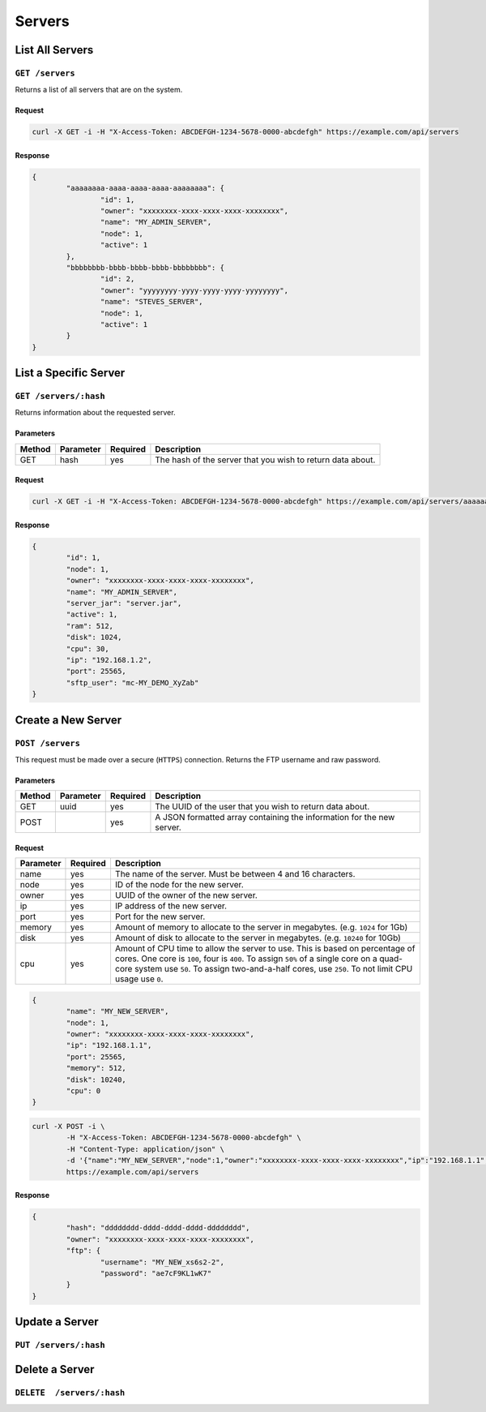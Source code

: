 Servers
#######

List All Servers
================
``GET /servers``
----------------
Returns a list of all servers that are on the system.

Request
^^^^^^^
.. code-block:: curl

	curl -X GET -i -H "X-Access-Token: ABCDEFGH-1234-5678-0000-abcdefgh" https://example.com/api/servers

Response
^^^^^^^^
.. code-block:: json

	{
		"aaaaaaaa-aaaa-aaaa-aaaa-aaaaaaaa": {
			"id": 1,
			"owner": "xxxxxxxx-xxxx-xxxx-xxxx-xxxxxxxx",
			"name": "MY_ADMIN_SERVER",
			"node": 1,
			"active": 1
		},
		"bbbbbbbb-bbbb-bbbb-bbbb-bbbbbbbb": {
			"id": 2,
			"owner": "yyyyyyyy-yyyy-yyyy-yyyy-yyyyyyyy",
			"name": "STEVES_SERVER",
			"node": 1,
			"active": 1
		}
	}

List a Specific Server
======================
``GET /servers/:hash``
----------------------
Returns information about the requested server.

Parameters
^^^^^^^^^^
+--------+------------+-----------+------------------------------------------------------------+
| Method | Parameter  | Required  | Description                                                |
+========+============+===========+============================================================+
| GET    | hash       | yes       | The hash of the server that you wish to return data about. |
+--------+------------+-----------+------------------------------------------------------------+

Request
^^^^^^^
.. code-block:: curl

	curl -X GET -i -H "X-Access-Token: ABCDEFGH-1234-5678-0000-abcdefgh" https://example.com/api/servers/aaaaaaaa-aaaa-aaaa-aaaa-aaaaaaaa

Response
^^^^^^^^
.. code-block:: json

	{
		"id": 1,
		"node": 1,
		"owner": "xxxxxxxx-xxxx-xxxx-xxxx-xxxxxxxx",
		"name": "MY_ADMIN_SERVER",
		"server_jar": "server.jar",
		"active": 1,
		"ram": 512,
		"disk": 1024,
		"cpu": 30,
		"ip": "192.168.1.2",
		"port": 25565,
		"sftp_user": "mc-MY_DEMO_XyZab"
	}

Create a New Server
===================
``POST /servers``
-----------------
This request must be made over a secure (``HTTPS``) connection. Returns the FTP username and raw password.

Parameters
^^^^^^^^^^
+--------+------------+-----------+-----------------------------------------------------------------------+
| Method | Parameter  | Required  | Description                                                           |
+========+============+===========+=======================================================================+
| GET    | uuid       | yes       | The UUID of the user that you wish to return data about.              |
+--------+------------+-----------+-----------------------------------------------------------------------+
| POST   |            | yes       | A JSON formatted array containing the information for the new server. |
+--------+------------+-----------+-----------------------------------------------------------------------+

Request
^^^^^^^
+-----------+----------+--------------------------------------------------------------------------------------------------------------------------------------------------------------------------------------------------------------------------------------------------------------------------------+
| Parameter | Required | Description                                                                                                                                                                                                                                                                    |
+===========+==========+================================================================================================================================================================================================================================================================================+
| name      | yes      | The name of the server. Must be between 4 and 16 characters.                                                                                                                                                                                                                   |
+-----------+----------+--------------------------------------------------------------------------------------------------------------------------------------------------------------------------------------------------------------------------------------------------------------------------------+
| node      | yes      | ID of the node for the new server.                                                                                                                                                                                                                                             |
+-----------+----------+--------------------------------------------------------------------------------------------------------------------------------------------------------------------------------------------------------------------------------------------------------------------------------+
| owner     | yes      | UUID of the owner of the new server.                                                                                                                                                                                                                                           |
+-----------+----------+--------------------------------------------------------------------------------------------------------------------------------------------------------------------------------------------------------------------------------------------------------------------------------+
| ip        | yes      | IP address of the new server.                                                                                                                                                                                                                                                  |
+-----------+----------+--------------------------------------------------------------------------------------------------------------------------------------------------------------------------------------------------------------------------------------------------------------------------------+
| port      | yes      | Port for the new server.                                                                                                                                                                                                                                                       |
+-----------+----------+--------------------------------------------------------------------------------------------------------------------------------------------------------------------------------------------------------------------------------------------------------------------------------+
| memory    | yes      | Amount of memory to allocate to the server in megabytes. (e.g. ``1024`` for 1Gb)                                                                                                                                                                                               |
+-----------+----------+--------------------------------------------------------------------------------------------------------------------------------------------------------------------------------------------------------------------------------------------------------------------------------+
| disk      | yes      | Amount of disk to allocate to the server in megabytes. (e.g. ``10240`` for 10Gb)                                                                                                                                                                                               |
+-----------+----------+--------------------------------------------------------------------------------------------------------------------------------------------------------------------------------------------------------------------------------------------------------------------------------+
| cpu       | yes      | Amount of CPU time to allow the server to use. This is based on percentage of cores. One core is ``100``, four is ``400``. To assign ``50%`` of a single core on a quad-core system use ``50``. To assign two-and-a-half cores, use ``250``. To not limit CPU usage use ``0``. |
+-----------+----------+--------------------------------------------------------------------------------------------------------------------------------------------------------------------------------------------------------------------------------------------------------------------------------+
.. code-block:: json

	{
		"name": "MY_NEW_SERVER",
		"node": 1,
		"owner": "xxxxxxxx-xxxx-xxxx-xxxx-xxxxxxxx",
		"ip": "192.168.1.1",
		"port": 25565,
		"memory": 512,
		"disk": 10240,
		"cpu": 0
	}

.. code-block:: curl

	curl -X POST -i \
		-H "X-Access-Token: ABCDEFGH-1234-5678-0000-abcdefgh" \
		-H "Content-Type: application/json" \
		-d '{"name":"MY_NEW_SERVER","node":1,"owner":"xxxxxxxx-xxxx-xxxx-xxxx-xxxxxxxx","ip":"192.168.1.1","port":25565,"memory":512,"disk":10240,"cpu":0}' \
		https://example.com/api/servers

Response
^^^^^^^^
.. code-block:: json

	{
		"hash": "dddddddd-dddd-dddd-dddd-dddddddd",
		"owner": "xxxxxxxx-xxxx-xxxx-xxxx-xxxxxxxx",
		"ftp": {
			"username": "MY_NEW_xs6s2-2",
			"password": "ae7cF9KL1wK7"
		}
	}

Update a Server
===============
``PUT /servers/:hash``
----------------------

Delete a Server
===============
``DELETE  /servers/:hash``
--------------------------